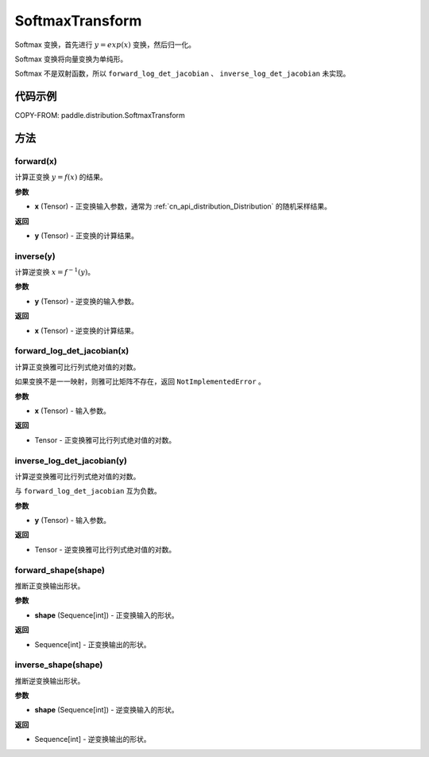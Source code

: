 .. _cn_api_paddle_distribution_SoftmaxTransform:

SoftmaxTransform
-------------------------------

.. py:class:: paddle.distribution.SoftmaxTransform

Softmax 变换，首先进行 :math:`y = exp(x)` 变换，然后归一化。

Softmax 变换将向量变换为单纯形。

.. note::
Softmax 不是双射函数，所以 ``forward_log_det_jacobian`` 、 ``inverse_log_det_jacobian`` 未实现。

代码示例
:::::::::

COPY-FROM: paddle.distribution.SoftmaxTransform

方法
:::::::::

forward(x)
'''''''''

计算正变换 :math:`y=f(x)` 的结果。

**参数**

- **x** (Tensor) - 正变换输入参数，通常为 :ref:`cn_api_distribution_Distribution`
  的随机采样结果。

**返回**

- **y** (Tensor) - 正变换的计算结果。


inverse(y)
'''''''''

计算逆变换 :math:`x = f^{-1}(y)`。

**参数**

- **y** (Tensor) - 逆变换的输入参数。

**返回**

- **x** (Tensor) - 逆变换的计算结果。

forward_log_det_jacobian(x)
'''''''''

计算正变换雅可比行列式绝对值的对数。

如果变换不是一一映射，则雅可比矩阵不存在，返回 ``NotImplementedError`` 。

**参数**

- **x** (Tensor) - 输入参数。

**返回**

- Tensor - 正变换雅可比行列式绝对值的对数。


inverse_log_det_jacobian(y)
'''''''''

计算逆变换雅可比行列式绝对值的对数。

与 ``forward_log_det_jacobian`` 互为负数。

**参数**

- **y** (Tensor) - 输入参数。

**返回**

- Tensor - 逆变换雅可比行列式绝对值的对数。


forward_shape(shape)
'''''''''

推断正变换输出形状。

**参数**

- **shape** (Sequence[int]) - 正变换输入的形状。

**返回**

- Sequence[int] - 正变换输出的形状。


inverse_shape(shape)
'''''''''

推断逆变换输出形状。

**参数**

- **shape** (Sequence[int]) - 逆变换输入的形状。

**返回**

- Sequence[int] - 逆变换输出的形状。
